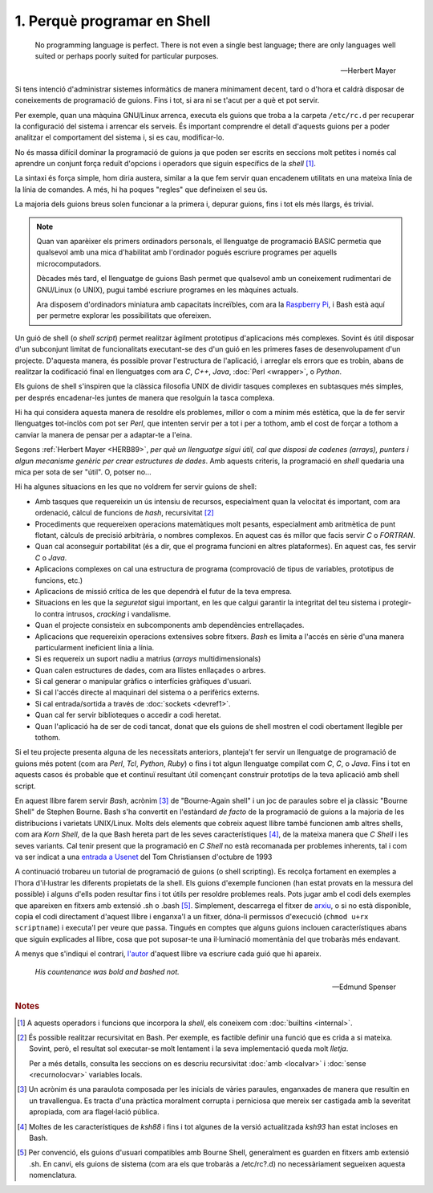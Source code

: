 ############################
1. Perquè programar en Shell
############################

.. epigraph::

    No programming language is perfect. There is not even a single best
    language; there are only languages well suited or perhaps poorly suited
    for particular purposes.

    -- Herbert Mayer


Si tens intenció d'administrar sistemes informàtics de manera
mínimament decent, tard o d'hora et caldrà disposar de coneixements de
programació de guions. Fins i tot, si ara ni se t'acut per a què et
pot servir.

Per exemple, quan una màquina GNU/Linux arrenca, executa els guions
que troba a la carpeta ``/etc/rc.d`` per recuperar la configuració del
sistema i arrencar els serveis. És important comprendre el detall
d'aquests guions per a poder analitzar el comportament del sistema i,
si es cau, modificar-lo.

No és massa difícil dominar la programació de guions ja que poden ser
escrits en seccions molt petites i només cal aprendre un conjunt força
reduït d'opcions i operadors que siguin específics de la *shell*
[#builtins]_.

La sintaxi és força simple, hom diria austera, similar a la que fem
servir quan encadenem utilitats en una mateixa línia de la línia de
comandes. A més, hi ha poques "regles" que defineixen el seu ús.

La majoria dels guions breus solen funcionar a la primera i, depurar
guions, fins i tot els més llargs, és trivial.

.. note::

   Quan van aparèixer els primers ordinadors personals, el llenguatge
   de programació BASIC permetia que qualsevol amb una mica
   d'habilitat amb l'ordinador pogués escriure programes per aquells
   microcomputadors.

   Dècades més tard, el llenguatge de guions Bash permet que qualsevol
   amb un coneixement rudimentari de GNU/Linux (o UNIX), pugui també
   escriure programes en les màquines actuals.

   Ara disposem d'ordinadors miniatura amb capacitats increïbles, com
   ara la `Raspberry Pi <http://www.raspberrypi.org/>`_, i Bash està
   aquí per permetre explorar les possibilitats que ofereixen.

Un guió de shell (o *shell script*) permet realitzar àgilment
prototipus d'aplicacions més complexes.  Sovint és útil disposar d'un
subconjunt limitat de funcionalitats executant-se des d'un guió en les
primeres fases de desenvolupament d'un projecte.  D'aquesta manera, és
possible provar l'estructura de l'aplicació, i arreglar els errors que
es trobin, abans de realitzar la codificació final en llenguatges com
ara *C*, *C++*, *Java*, :doc:`Perl <wrapper>`, o *Python*.

Els guions de shell s'inspiren que la clàssica filosofia UNIX de
dividir tasques complexes en subtasques més simples, per després
encadenar-les juntes de manera que resolguin la tasca complexa.

Hi ha qui considera aquesta manera de resoldre els problemes, millor o
com a mínim més estètica, que la de fer servir llenguatges tot-inclòs
com pot ser *Perl*, que intenten servir per a tot i per a tothom, amb
el cost de forçar a tothom a canviar la manera de pensar per a
adaptar-te a l'eina.

Segons :ref:`Herbert Mayer <HERB89>`, *per què un llenguatge sigui
útil, cal que disposi de cadenes (arrays), punters i algun mecanisme
genèric per crear estructures de dades*. Amb aquests criteris, la
programació en *shell* quedaria una mica per sota de ser "útil". O,
potser no...

Hi ha algunes situacions en les que no voldrem fer servir guions
de shell:

- Amb tasques que requereixin un ús intensiu de recursos, especialment
  quan la velocitat és important, com ara ordenació, càlcul de
  funcions de *hash*, recursivitat [#recursio]_

- Procediments que requereixen operacions matemàtiques molt pesants,
  especialment amb aritmètica de punt flotant, càlculs de precisió
  arbitrària, o nombres complexos. En aquest cas és millor que facis
  servir *C* o *FORTRAN*.

- Quan cal aconseguir portabilitat (és a dir, que el programa funcioni
  en altres plataformes). En aquest cas, fes servir *C* o *Java*.

- Aplicacions complexes on cal una estructura de programa (comprovació
  de tipus de variables, prototipus de funcions, etc.)

- Aplicacions de missió crítica de les que dependrà el futur de la
  teva empresa.

- Situacions en les que la *seguretat* sigui important, en les que
  calgui garantir la integritat del teu sistema i protegir-lo contra
  intrusos, *cracking* i vandalisme.

- Quan el projecte consisteix en subcomponents amb dependències
  entrellaçades.

- Aplicacions que requereixin operacions extensives sobre fitxers.
  *Bash* es limita a l'accés en sèrie d'una manera particularment
  ineficient línia a línia.

- Si es requereix un suport nadiu a matrius (*arrays*
  multidimensionals)

- Quan calen estructures de dades, com ara llistes enllaçades o
  arbres.

- Si cal generar o manipular gràfics o interfícies gràfiques d'usuari.

- Si cal l'accés directe al maquinari del sistema o a perifèrics
  externs.

- Si cal entrada/sortida a través de :doc:`sockets <devref1>`.

- Quan cal fer servir biblioteques o accedir a codi heretat.

- Quan l'aplicació ha de ser de codi tancat, donat que els guions de
  shell mostren el codi obertament llegible per tothom.

Si el teu projecte presenta alguna de les necessitats anteriors,
planteja't fer servir un llenguatge de programació de guions més potent (com ara *Perl*, *Tcl*, *Python*, *Ruby*) o fins i tot algun llenguatge compilat com *C*, *C*, o *Java*.
Fins i tot en aquests casos és probable que et continuï resultant útil
començant construir prototips de la teva aplicació amb shell script.

En aquest llibre farem servir *Bash*, acrònim [#acronim]_ de "Bourne-Again shell" i un joc de paraules sobre el ja clàssic "Bourne Shell" de Stephen Bourne.
Bash s'ha convertit en l'estàndard *de facto* de la programació de
guions a la majoria de les distribucions i varietats UNIX/Linux.
Molts dels elements que cobreix aquest llibre també funcionen amb
altres shells, com ara *Korn Shell*, de la que Bash hereta part de les
seves característiques [#kornshell]_, de la mateixa manera que *C
Shell* i les seves variants.
Cal tenir present que la programació en *C Shell* no està recomanada
per problemes inherents, tal i com va ser indicat a una `entrada a
Usenet <http://www.faqs.org/faqs/unix-faq/shell/csh-whynot/>`_ del Tom
Christiansen d'octubre de 1993

A continuació trobareu un tutorial de programació de guions (o shell
scripting). Es recolça fortament en exemples a l'hora d'il·lustrar les
diferents propietats de la shell. Els guions d'exemple funcionen (han
estat provats en la messura del possible) i alguns d'ells poden
resultar fins i tot útils per resoldre problemes reals.
Pots jugar amb el codi dels exemples que apareixen en fitxers amb
extensió .sh o .bash [#extensio]_. Simplement, descarrega el
fitxer de `arxiu <http://bash.deta.in/abs-guide-latest.tar.bz2>`_, o si no està disponible, copia el codi directament d'aquest llibre i enganxa'l a un fitxer, dóna-li permissos d'execució (``chmod u+rx scriptname``) i
executa'l per veure que passa.
Tingués en comptes que alguns guions inclouen característiques abans
que siguin explicades al llibre, cosa que pot suposar-te una il·luminació
momentània del que trobaràs més endavant.

A menys que s'indiqui el contrari, `l'autor <mailto:thegrendel.abs@gmail.com>`_ d'aquest llibre va escriure cada guió que hi apareix.

.. epigraph::
 
        *His countenance was bold and bashed not.*

        -- Edmund Spenser


.. rubric:: Notes

.. [#builtins] A aquests operadors i funcions que incorpora la *shell*, els coneixem com :doc:`builtins <internal>`.

.. [#recursio] És possible realitzar recursivitat en Bash. Per
   exemple, es factible definir una funció que es crida a si mateixa.
   Sovint, però, el resultat sol executar-se molt lentament i la seva
   implementació queda molt *lletja*.

   Per a més detalls, consulta les seccions on es descriu recursivitat
   :doc:`amb <localvar>` i :doc:`sense <recurnolocvar>` variables
   locals.

.. [#acronim] Un acrònim és una paraulota composada per les inicials
   de vàries paraules, enganxades de manera que resultin en un
   travallengua. Es tracta d'una pràctica moralment corrupta i
   perniciosa que mereix ser castigada amb la severitat apropiada, com
   ara flagel·lació pública.

.. [#kornshell] Moltes de les característiques de *ksh88* i fins i tot
   algunes de la versió actualitzada *ksh93* han estat incloses en
   Bash.

.. [#extensio] Per convenció, els guions d'usuari compatibles amb
   Bourne Shell, generalment es guarden en fitxers amb extensió .sh.
   En canvi, els guions de sistema (com ara els que trobaràs a
   /etc/rc?.d) no necessàriament segueixen aquesta nomenclatura.

